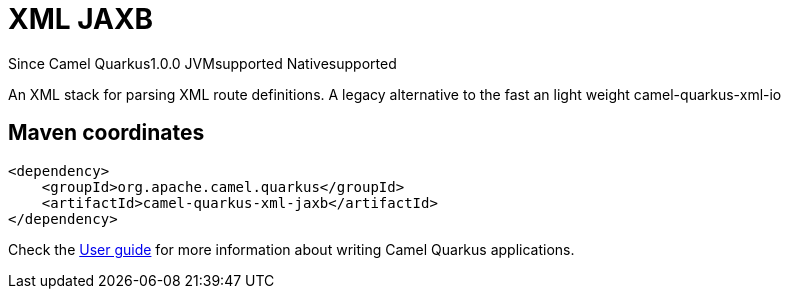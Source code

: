 // Do not edit directly!
// This file was generated by camel-quarkus-maven-plugin:update-extension-doc-page

[[xml-jaxb]]
= XML JAXB
:page-aliases: extensions/xml-jaxb.adoc
:cq-since: 1.0.0
:cq-artifact-id: camel-quarkus-xml-jaxb
:cq-native-supported: true
:cq-status: Stable
:cq-description: An XML stack for parsing XML route definitions. A legacy alternative to the fast an light weight camel-quarkus-xml-io
:cq-deprecated: false
:cq-targetRuntime: Native

[.badges]
[.badge-key]##Since Camel Quarkus##[.badge-version]##1.0.0## [.badge-key]##JVM##[.badge-supported]##supported## [.badge-key]##Native##[.badge-supported]##supported##

An XML stack for parsing XML route definitions. A legacy alternative to the fast an light weight camel-quarkus-xml-io

== Maven coordinates

[source,xml]
----
<dependency>
    <groupId>org.apache.camel.quarkus</groupId>
    <artifactId>camel-quarkus-xml-jaxb</artifactId>
</dependency>
----

Check the xref:user-guide/index.adoc[User guide] for more information about writing Camel Quarkus applications.
